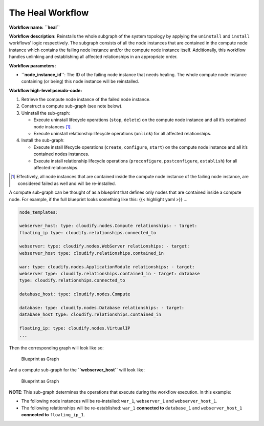 The Heal Workflow
=================

**Workflow name:** **``heal``**

**Workflow description:** Reinstalls the whole subgraph of the system
topology by applying the ``uninstall`` and ``install`` workflows’ logic
respectively. The subgraph consists of all the node instances that are
contained in the compute node instance which contains the failing node
instance and/or the compute node instance itself. Additionally, this
workflow handles unlinking and establishing all affected relationships
in an appropriate order.

**Workflow parameters:**

-  **``node_instance_id``**: The ID of the failing node instance that
   needs healing. The whole compute node instance containing (or being)
   this node instance will be reinstalled.

**Workflow high-level pseudo-code:**

1. Retrieve the compute node instance of the failed node instance.
2. Construct a compute sub-graph (see note below).
3. Uninstall the sub-graph:

   -  Execute uninstall lifecycle operations (``stop``, ``delete``) on
      the compute node instance and all it’s contained node instances [1]_.

   -  Execute uninstall relationship lifecycle operations (``unlink``)
      for all affected relationships.

4. Install the sub-graph:

   -  Execute install lifecycle operations (``create``, ``configure``,
      ``start``) on the compute node instance and all it’s contained
      nodes instances.
   -  Execute install relationship lifecycle operations
      (``preconfigure``, ``postconfigure``, ``establish``) for all
      affected relationships.

.. [1] Effectively, all node instances that are contained inside the compute node instance of the failing node instance, are considered failed as well and will be re-installed.

A compute sub-graph can be thought of as a blueprint that defines only
nodes that are contained inside a compute node. For example, if the full
blueprint looks something like this: {{< highlight yaml >}} …

.. code-block:: yaml

   node_templates:

   webserver_host: type: cloudify.nodes.Compute relationships: - target:
   floating_ip type: cloudify.relationships.connected_to

   webserver: type: cloudify.nodes.WebServer relationships: - target:
   webserver_host type: cloudify.relationships.contained_in

   war: type: cloudify.nodes.ApplicationModule relationships: - target:
   webserver type: cloudify.relationships.contained_in - target: database
   type: cloudify.relationships.connected_to

   database_host: type: cloudify.nodes.Compute

   database: type: cloudify.nodes.Database relationships: - target:
   database_host type: cloudify.relationships.contained_in

   floating_ip: type: cloudify.nodes.VirtualIP
   ...

Then the corresponding graph will look like so:

.. figure:: /images/blueprint-as-graph.png
   :alt: Blueprint as Graph

   Blueprint as Graph

And a compute sub-graph for the **``webserver_host``** will look like:

.. figure:: /images/sub-blueprint-as-graph.png
   :alt: Blueprint as Graph

   Blueprint as Graph

**NOTE**: This sub-graph determines the operations that execute during the workflow execution. In this example:

-  The following node instances will be re-installed: ``war_1``,
   ``webserver_1`` and ``webserver_host_1``.
-  The following relationships will be re-established: ``war_1``
   **connected to** ``database_1`` and ``webserver_host_1`` **connected
   to** ``floating_ip_1``.
